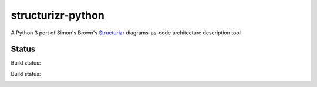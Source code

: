 ==================
structurizr-python
==================

A Python 3 port of Simon's Brown's `Structurizr
<https://structurizr.com>`_ diagrams-as-code architecture description tool


Status
======

Build status:

Build status:

.. image:: https://travis-ci.org/sixty-north/structurizr-python.svg?branch=master
    :target: https://travis-ci.org/sixty-north/structurizr-python

